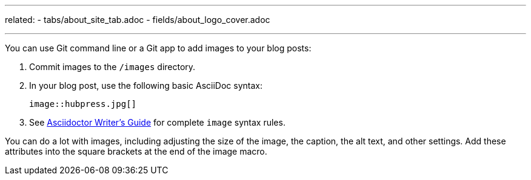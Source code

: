 ---
related:
    - tabs/about_site_tab.adoc
    - fields/about_logo_cover.adoc

---

You can use Git command line or a Git app to add images to your blog posts:

. Commit images to the `/images` directory.
. In your blog post, use the following basic AsciiDoc syntax:
+
[source]
----
image::hubpress.jpg[]
----

. See http://asciidoctor.org/docs/asciidoc-writers-guide/[Asciidoctor Writer's Guide] for complete `image` syntax rules. 

You can do a lot with images, including adjusting the size of the image, the caption, the alt text, and other settings.
Add these attributes into the square brackets at the end of the image macro.


